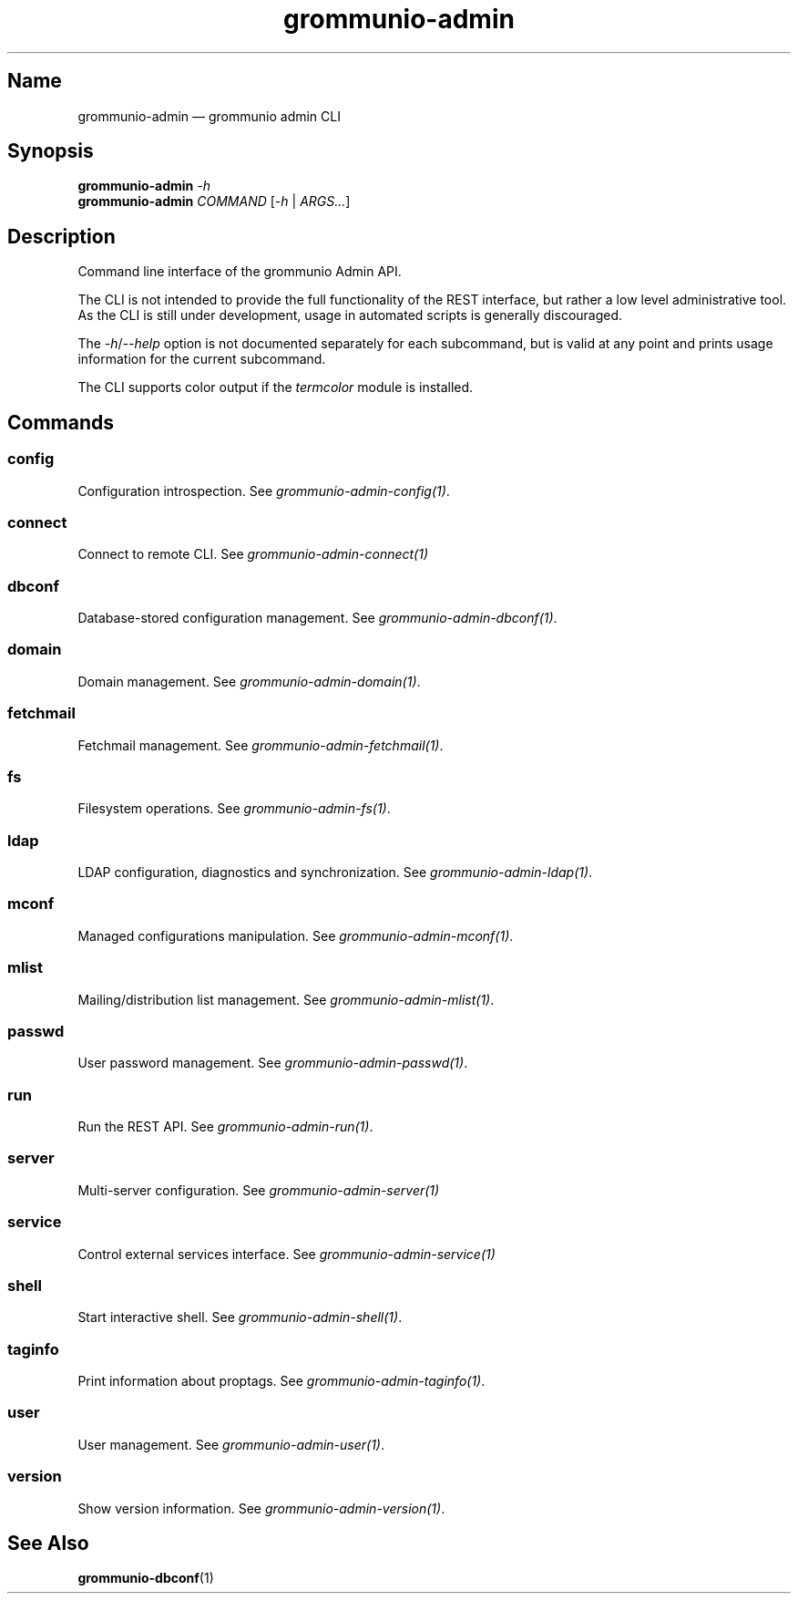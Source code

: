 .\" Automatically generated by Pandoc 2.9.2.1
.\"
.TH "grommunio-admin" "1" "" "" ""
.hy
.SH Name
.PP
grommunio-admin \[em] grommunio admin CLI
.SH Synopsis
.PP
\f[B]grommunio-admin\f[R] \f[I]-h\f[R]
.PD 0
.P
.PD
\f[B]grommunio-admin\f[R] \f[I]COMMAND\f[R] [\f[I]-h\f[R] |
\f[I]ARGS\&...\f[R]]
.SH Description
.PP
Command line interface of the grommunio Admin API.
.PP
The CLI is not intended to provide the full functionality of the REST
interface, but rather a low level administrative tool.
.PD 0
.P
.PD
As the CLI is still under development, usage in automated scripts is
generally discouraged.
.PP
The \f[I]-h\f[R]/\f[I]--help\f[R] option is not documented separately
for each subcommand, but is valid at any point and prints usage
information for the current subcommand.
.PP
The CLI supports color output if the \f[I]termcolor\f[R] module is
installed.
.SH Commands
.SS config
.PP
Configuration introspection.
See \f[I]grommunio-admin-config(1)\f[R].
.SS connect
.PP
Connect to remote CLI.
See \f[I]grommunio-admin-connect(1)\f[R]
.SS dbconf
.PP
Database-stored configuration management.
See \f[I]grommunio-admin-dbconf(1)\f[R].
.SS domain
.PP
Domain management.
See \f[I]grommunio-admin-domain(1)\f[R].
.SS fetchmail
.PP
Fetchmail management.
See \f[I]grommunio-admin-fetchmail(1)\f[R].
.SS fs
.PP
Filesystem operations.
See \f[I]grommunio-admin-fs(1)\f[R].
.SS ldap
.PP
LDAP configuration, diagnostics and synchronization.
See \f[I]grommunio-admin-ldap(1)\f[R].
.SS mconf
.PP
Managed configurations manipulation.
See \f[I]grommunio-admin-mconf(1)\f[R].
.SS mlist
.PP
Mailing/distribution list management.
See \f[I]grommunio-admin-mlist(1)\f[R].
.SS passwd
.PP
User password management.
See \f[I]grommunio-admin-passwd(1)\f[R].
.SS run
.PP
Run the REST API.
See \f[I]grommunio-admin-run(1)\f[R].
.SS server
.PP
Multi-server configuration.
See \f[I]grommunio-admin-server(1)\f[R]
.SS service
.PP
Control external services interface.
See \f[I]grommunio-admin-service(1)\f[R]
.SS shell
.PP
Start interactive shell.
See \f[I]grommunio-admin-shell(1)\f[R].
.SS taginfo
.PP
Print information about proptags.
See \f[I]grommunio-admin-taginfo(1)\f[R].
.SS user
.PP
User management.
See \f[I]grommunio-admin-user(1)\f[R].
.SS version
.PP
Show version information.
See \f[I]grommunio-admin-version(1)\f[R].
.SH See Also
.PP
\f[B]grommunio-dbconf\f[R](1)
